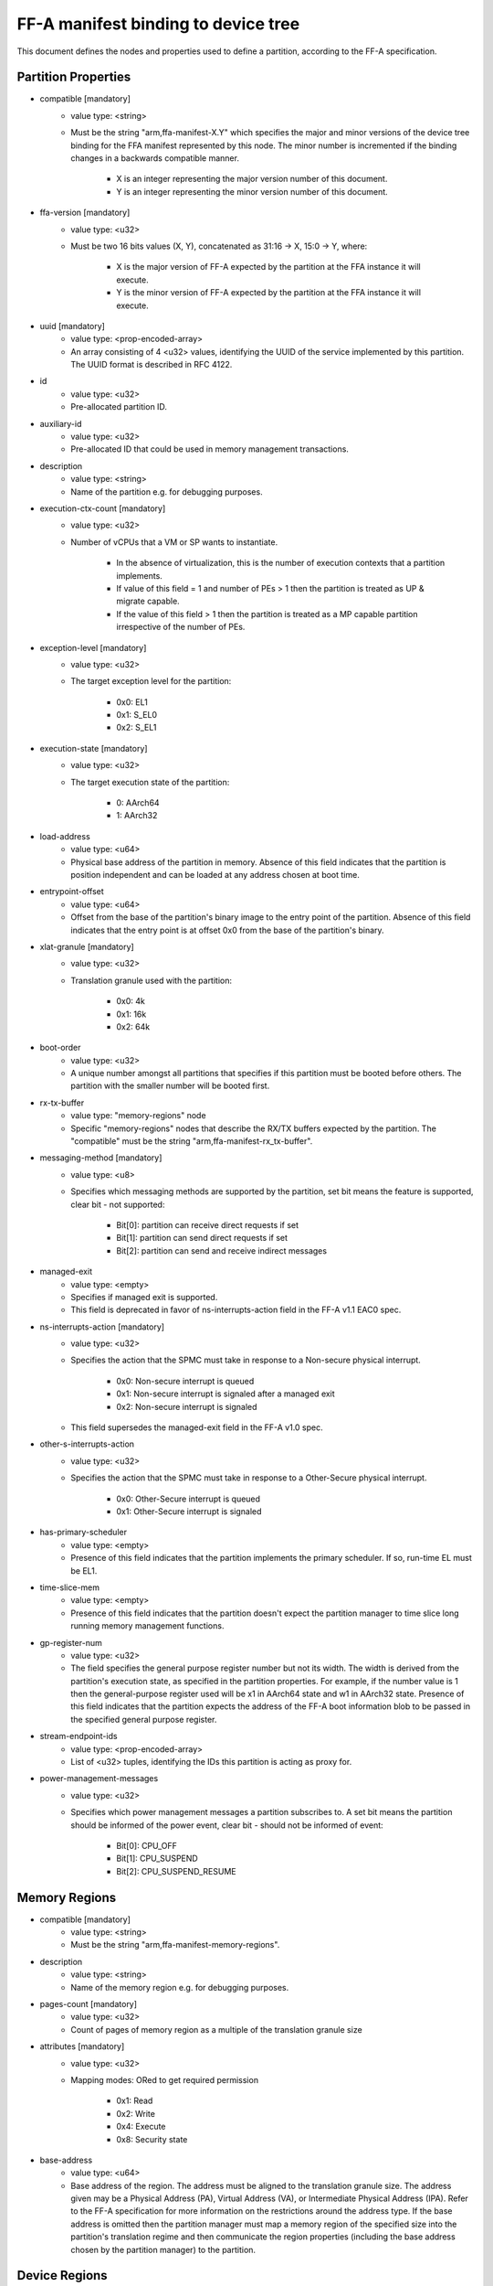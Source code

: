 FF-A manifest binding to device tree
========================================

This document defines the nodes and properties used to define a partition,
according to the FF-A specification.

Partition Properties
--------------------

- compatible [mandatory]
   - value type: <string>
   - Must be the string "arm,ffa-manifest-X.Y" which specifies the major and
     minor versions of the device tree binding for the FFA manifest represented
     by this node. The minor number is incremented if the binding changes in a
     backwards compatible manner.

      - X is an integer representing the major version number of this document.
      - Y is an integer representing the minor version number of this document.

- ffa-version [mandatory]
   - value type: <u32>
   - Must be two 16 bits values (X, Y), concatenated as 31:16 -> X,
     15:0 -> Y, where:

      - X is the major version of FF-A expected by the partition at the FFA
        instance it will execute.
      - Y is the minor version of FF-A expected by the partition at the FFA
        instance it will execute.

- uuid [mandatory]
   - value type: <prop-encoded-array>
   - An array consisting of 4 <u32> values, identifying the UUID of the service
     implemented by this partition. The UUID format is described in RFC 4122.

- id
   - value type: <u32>
   - Pre-allocated partition ID.

- auxiliary-id
   - value type: <u32>
   - Pre-allocated ID that could be used in memory management transactions.

- description
   - value type: <string>
   - Name of the partition e.g. for debugging purposes.

- execution-ctx-count [mandatory]
   - value type: <u32>
   - Number of vCPUs that a VM or SP wants to instantiate.

      - In the absence of virtualization, this is the number of execution
        contexts that a partition implements.
      - If value of this field = 1 and number of PEs > 1 then the partition is
        treated as UP & migrate capable.
      - If the value of this field > 1 then the partition is treated as a MP
        capable partition irrespective of the number of PEs.

- exception-level [mandatory]
   - value type: <u32>
   - The target exception level for the partition:

      - 0x0: EL1
      - 0x1: S_EL0
      - 0x2: S_EL1

- execution-state [mandatory]
   - value type: <u32>
   - The target execution state of the partition:

      - 0: AArch64
      - 1: AArch32

- load-address
   - value type: <u64>
   - Physical base address of the partition in memory. Absence of this field
     indicates that the partition is position independent and can be loaded at
     any address chosen at boot time.

- entrypoint-offset
   - value type: <u64>
   - Offset from the base of the partition's binary image to the entry point of
     the partition. Absence of this field indicates that the entry point is at
     offset 0x0 from the base of the partition's binary.

- xlat-granule [mandatory]
   - value type: <u32>
   - Translation granule used with the partition:

      - 0x0: 4k
      - 0x1: 16k
      - 0x2: 64k

- boot-order
   - value type: <u32>
   - A unique number amongst all partitions that specifies if this partition
     must be booted before others. The partition with the smaller number will be
     booted first.

- rx-tx-buffer
   - value type: "memory-regions" node
   - Specific "memory-regions" nodes that describe the RX/TX buffers expected
     by the partition.
     The "compatible" must be the string "arm,ffa-manifest-rx_tx-buffer".

- messaging-method [mandatory]
   - value type: <u8>
   - Specifies which messaging methods are supported by the partition, set bit
     means the feature is supported, clear bit - not supported:

      - Bit[0]: partition can receive direct requests if set
      - Bit[1]: partition can send direct requests if set
      - Bit[2]: partition can send and receive indirect messages

- managed-exit
   - value type: <empty>
   - Specifies if managed exit is supported.
   - This field is deprecated in favor of ns-interrupts-action field in the FF-A
     v1.1 EAC0 spec.

- ns-interrupts-action [mandatory]
   - value type: <u32>
   - Specifies the action that the SPMC must take in response to a Non-secure
     physical interrupt.

      - 0x0: Non-secure interrupt is queued
      - 0x1: Non-secure interrupt is signaled after a managed exit
      - 0x2: Non-secure interrupt is signaled

   - This field supersedes the managed-exit field in the FF-A v1.0 spec.

- other-s-interrupts-action
   - value type: <u32>
   - Specifies the action that the SPMC must take in response to a Other-Secure
     physical interrupt.

      - 0x0: Other-Secure interrupt is queued
      - 0x1: Other-Secure interrupt is signaled

- has-primary-scheduler
   - value type: <empty>
   - Presence of this field indicates that the partition implements the primary
     scheduler. If so, run-time EL must be EL1.

- time-slice-mem
   - value type: <empty>
   - Presence of this field indicates that the partition doesn't expect the
     partition manager to time slice long running memory management functions.

- gp-register-num
   - value type: <u32>
   - The field specifies the general purpose register number but not its width.
     The width is derived from the partition's execution state, as specified in
     the partition properties. For example, if the number value is 1 then the
     general-purpose register used will be x1 in AArch64 state and w1 in AArch32
     state.
     Presence of this field indicates that the partition expects the address of
     the FF-A boot information blob to be passed in the specified general purpose
     register.

- stream-endpoint-ids
   - value type: <prop-encoded-array>
   - List of <u32> tuples, identifying the IDs this partition is acting as
     proxy for.

- power-management-messages
   - value type: <u32>
   - Specifies which power management messages a partition subscribes to.
     A set bit means the partition should be informed of the power event, clear
     bit - should not be informed of event:

      - Bit[0]: CPU_OFF
      - Bit[1]: CPU_SUSPEND
      - Bit[2]: CPU_SUSPEND_RESUME

Memory Regions
--------------

- compatible [mandatory]
   - value type: <string>
   - Must be the string "arm,ffa-manifest-memory-regions".

- description
   - value type: <string>
   - Name of the memory region e.g. for debugging purposes.

- pages-count [mandatory]
   - value type: <u32>
   - Count of pages of memory region as a multiple of the translation granule
     size

- attributes [mandatory]
   - value type: <u32>
   - Mapping modes: ORed to get required permission

      - 0x1: Read
      - 0x2: Write
      - 0x4: Execute
      - 0x8: Security state

- base-address
   - value type: <u64>
   - Base address of the region. The address must be aligned to the translation
     granule size.
     The address given may be a Physical Address (PA), Virtual Address (VA), or
     Intermediate Physical Address (IPA). Refer to the FF-A specification for
     more information on the restrictions around the address type.
     If the base address is omitted then the partition manager must map a memory
     region of the specified size into the partition's translation regime and
     then communicate the region properties (including the base address chosen
     by the partition manager) to the partition.

Device Regions
--------------

- compatible [mandatory]
   - value type: <string>
   - Must be the string "arm,ffa-manifest-device-regions".

- description
   - value type: <string>
   - Name of the device region e.g. for debugging purposes.

- pages-count [mandatory]
   - value type: <u32>
   - Count of pages of memory region as a multiple of the translation granule
     size

- attributes [mandatory]
   - value type: <u32>
   - Mapping modes: ORed to get required permission

     - 0x1: Read
     - 0x2: Write
     - 0x4: Execute
     - 0x8: Security state

- base-address [mandatory]
   - value type: <u64>
   - Base address of the region. The address must be aligned to the translation
     granule size.
     The address given may be a Physical Address (PA), Virtual Address (VA), or
     Intermediate Physical Address (IPA). Refer to the FF-A specification for
     more information on the restrictions around the address type.

- smmu-id
   - value type: <u32>
   - On systems with multiple System Memory Management Units (SMMUs) this
     identifier is used to inform the partition manager which SMMU the device is
     upstream of. If the field is omitted then it is assumed that the device is
     not upstream of any SMMU.

- stream-ids
   - value type: <prop-encoded-array>
   - A list of (id, mem-manage) pair, where:

      - id: A unique <u32> value amongst all devices assigned to the partition.

- interrupts [mandatory]
   - value type: <prop-encoded-array>
   - A list of (id, attributes) pair describing the device interrupts, where:

      - id: The <u32> interrupt IDs.
      - attributes: A <u32> value, containing attributes for each interrupt ID:

        +----------------------+----------+
        |Field                 | Bit(s)   |
        +----------------------+----------+
        | Priority	       | 7:0      |
        +----------------------+----------+
        | Security state       | 8        |
        +----------------------+----------+
        | Config(Edge/Level)   | 9        |
        +----------------------+----------+
        | Type(SPI/PPI/SGI)    | 11:10    |
        +----------------------+----------+

        Security state:
          - Secure:       1
          - Non-secure:   0

        Configuration:
          - Edge triggered:       0
          - Level triggered:      1

        Type:
          - SPI:  0b10
          - PPI:  0b01
          - SGI:  0b00

- interrupts-target
   - value type: <prop-encoded-array>
   - A list of (id, mpdir upper bits, mpidr lower bits) tuples describing which
     mpidr the interrupt is routed to, where:

      - id: The <u32> interrupt ID. Must be one of those specified in the
            "interrupts" field.
      - mpidr upper bits: The <u32> describing the upper bits of the 64 bits
                          mpidr
      - mpidr lower bits: The <u32> describing the lower bits of the 64 bits
                          mpidr

- exclusive-access
   - value type: <empty>
   - Presence of this field implies that this endpoint must be granted exclusive
     access and ownership of this device's MMIO region.

--------------

*Copyright (c) 2019-2022, Arm Limited and Contributors. All rights reserved.*
